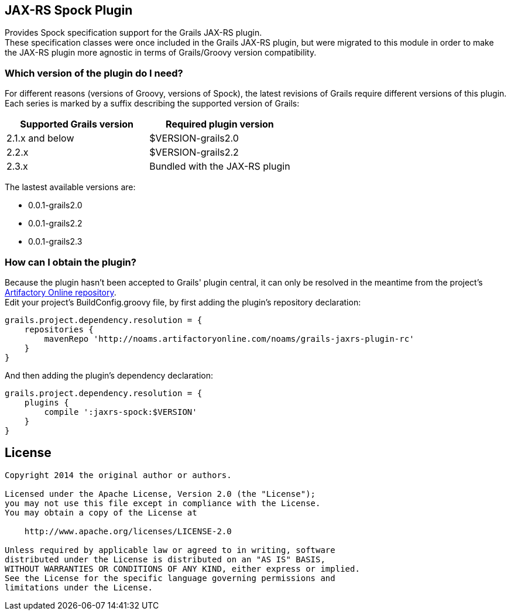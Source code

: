 == JAX-RS Spock Plugin

Provides Spock specification support for the Grails JAX-RS plugin. +
These specification classes were once included in the Grails JAX-RS plugin, but were migrated to this module in order to
make the JAX-RS plugin more agnostic in terms of Grails/Groovy version compatibility.

=== Which version of the plugin do I need?

For different reasons (versions of Groovy, versions of Spock), the latest revisions of Grails require different versions of this plugin. +
Each series is marked by a suffix describing the supported version of Grails: +

[options="header"]
|=======================
|Supported Grails version|Required plugin version
|2.1.x and below |+$VERSION+-grails2.0
|2.2.x |+$VERSION+-grails2.2
|2.3.x |Bundled with the JAX-RS plugin
|=======================

The lastest available versions are:

* +0.0.1-grails2.0+
* +0.0.1-grails2.2+
* +0.0.1-grails2.3+

=== How can I obtain the plugin?

Because the plugin hasn't been accepted to Grails' plugin central, it can only be resolved in the meantime from the project's http://noams.artifactoryonline.com/noams/simple/grails-jaxrs-plugin-rc/[Artifactory Online repository]. +
Edit your project's +BuildConfig.groovy+ file, by first adding the plugin's repository declaration:

----
grails.project.dependency.resolution = {
    repositories {
        mavenRepo 'http://noams.artifactoryonline.com/noams/grails-jaxrs-plugin-rc'
    }
}
----

And then adding the plugin's dependency declaration:

----
grails.project.dependency.resolution = {
    plugins {
        compile ':jaxrs-spock:$VERSION'
    }
}
----

== License

----
Copyright 2014 the original author or authors.

Licensed under the Apache License, Version 2.0 (the "License");
you may not use this file except in compliance with the License.
You may obtain a copy of the License at

    http://www.apache.org/licenses/LICENSE-2.0

Unless required by applicable law or agreed to in writing, software
distributed under the License is distributed on an "AS IS" BASIS,
WITHOUT WARRANTIES OR CONDITIONS OF ANY KIND, either express or implied.
See the License for the specific language governing permissions and
limitations under the License.
----
